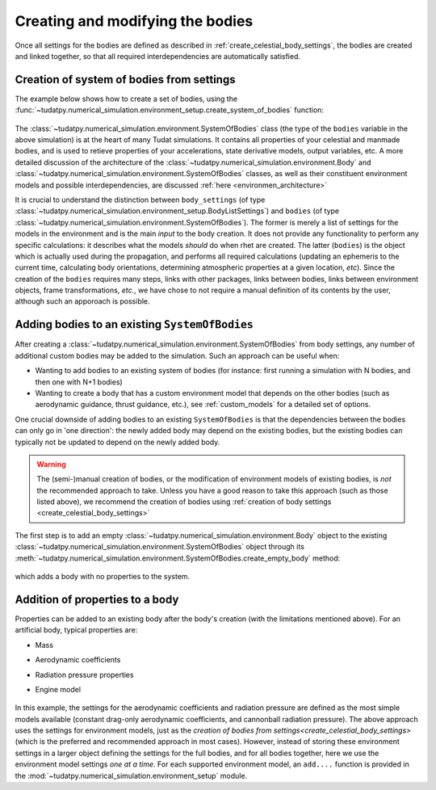 
.. _create_bodies_from_settings:

=================================
Creating and modifying the bodies
=================================

Once all settings for the bodies are defined as described in :ref:`create_celestial_body_settings`, the bodies are
created and linked together, so that all required interdependencies are automatically satisfied.  

.. _create_bodies_from_settings_first:

Creation of system of bodies from settings
===========================================

The example below shows how to create a set of bodies, using the :func:`~tudatpy.numerical_simulation.environment_setup.create_system_of_bodies` function:

    .. tabs::

         .. tab:: Python

          .. toggle-header::
             :header: Required **Show/Hide**

             .. literalinclude:: /_src_snippets/simulation/environment_setup/req_create_bodies.py
             .. literalinclude:: /_src_snippets/simulation/environment_setup/default_bodies.py
             .. literalinclude:: /_src_snippets/simulation/environment_setup/override_default.py
                :language: python

          .. literalinclude:: /_src_snippets/simulation/environment_setup/create_system_of_bodies.py
             :language: python

         .. tab:: C++

          .. literalinclude:: /_src_snippets/simulation/environment_setup/req_create_bodies.cpp
             :language: cpp


The :class:`~tudatpy.numerical_simulation.environment.SystemOfBodies` class (the type of the ``bodies`` variable in the above simulation) is at the heart of many Tudat simulations. It contains all
properties of your celestial and manmade bodies, and is used to retieve properties of your accelerations, state derivative models, output
variables, etc. A more detailed discussion of the architecture of the :class:`~tudatpy.numerical_simulation.environment.Body` and :class:`~tudatpy.numerical_simulation.environment.SystemOfBodies` classes, as well as their constituent environment models and possible interdependencies, are discussed :ref:`here <environmen_architecture>`

It is crucial to understand the distinction between ``body_settings`` (of type :class:`~tudatpy.numerical_simulation.environment_setup.BodyListSettings`) and ``bodies`` (of type :class:`~tudatpy.numerical_simulation.environment.SystemOfBodies`). The former is merely a list of
settings for the models in the environment and is the main *input* to the body creation. It does not provide any functionality to perform any specific
calculations: it describes what the models *should* do when rhet are created. The latter (``bodies``) is the object which is actually used
during the propagation, and performs all required calculations (updating an ephemeris to the current time, calculating
body orientations, determining atmospheric properties at a given location, *etc*). Since the creation of the ``bodies``
requires many steps, links with other packages, links between bodies, links between environment objects, frame
transformations, `etc.`, we have chose to not require a manual definition of its contents by the user, although such an apporoach is possible. 


.. _create_empty_body:

Adding bodies to an existing ``SystemOfBodies``
===============================================

After creating a :class:`~tudatpy.numerical_simulation.environment.SystemOfBodies` from body settings, any number of additional
custom bodies may be added to the simulation. Such an approach can be useful when:

* Wanting to add bodies to an existing system of bodies (for instance: first running a simulation with N bodies, and then one with N+1 bodies)
* Wanting to create a body that has a custom environment model that depends on the other bodies (such as aerodynamic guidance, thrust guidance, etc.), see :ref:`custom_models` for a detailed set of options.

One crucial downside of adding bodies to an existing ``SystemOfBodies`` is that the dependencies between the bodies can only go in 'one direction': the newly added body may depend on the existing bodies, but the existing bodies can typically not be updated to depend on the newly added body. 

.. warning::
   The (semi-)manual creation of bodies, or the modification of environment models of existing bodies, is *not* the recommended approach to take. Unless you have a good reason to take this approach (such as those listed above), we recommend the creation of bodies using :ref:`creation of body settings <create_celestial_body_settings>`


The first step is to add an empty :class:`~tudatpy.numerical_simulation.environment.Body` object to the existing
:class:`~tudatpy.numerical_simulation.environment.SystemOfBodies` object through its
:meth:`~tudatpy.numerical_simulation.environment.SystemOfBodies.create_empty_body` method:

    .. tabs::

         .. tab:: Python

          .. toggle-header:: 
             :header: Required **Show/Hide**

             .. literalinclude:: /_src_snippets/simulation/environment_setup/req_create_bodies.py
             .. literalinclude:: /_src_snippets/simulation/environment_setup/default_bodies.py
             .. literalinclude:: /_src_snippets/simulation/environment_setup/create_system_of_bodies.py
                :language: python

          .. literalinclude:: /_src_snippets/simulation/environment_setup/add_body.py
             :language: python

         .. tab:: C++

          .. literalinclude:: /_src_snippets/simulation/environment_setup/req_create_bodies.cpp
             :language: cpp

which adds a body with no properties to the system.


.. _decorate_empty_body:

Addition of properties to a body
=================================

Properties can be added to an existing body after the body's creation (with the limitations mentioned above). For an artificial body, typical properties are:

* Mass
* Aerodynamic coefficients
* Radiation pressure properties
* Engine model

    .. tabs::

         .. tab:: Python

          .. toggle-header:: 
             :header: Required **Show/Hide**

             .. literalinclude:: /_src_snippets/simulation/environment_setup/req_create_bodies.py
             .. literalinclude:: /_src_snippets/simulation/environment_setup/default_bodies.py
             .. literalinclude:: /_src_snippets/simulation/environment_setup/create_system_of_bodies.py
             .. literalinclude:: /_src_snippets/simulation/environment_setup/add_body.py
                :language: python

          .. literalinclude:: /_src_snippets/simulation/environment_setup/add_body_properties.py
             :language: python

         .. tab:: C++

          .. literalinclude:: /_src_snippets/simulation/environment_setup/req_create_bodies.cpp
             :language: cpp

In this example, the settings for the aerodynamic coefficients and radiation pressure are defined as the most simple models available (constant drag-only aerodynamic coefficients, and cannonball radiation pressure). The above approach uses the settings for environment models, just as the `creation of bodies from settings<create_celestial_body_settings>` (which is the preferred and recommended approach in most cases). However, instead of storing these environment settings in a larger object defining the settings for the full bodies, and for all bodies together, here we use the environment model settings *one at a time*. For each supported environment model, an ``add....`` function is provided in the :mod:`~tudatpy.numerical_simulation.environment_setup` module.  

.. seealso::
   A comprehensive list of settings for both types of models can be found in :ref:`available_environment_models`.
